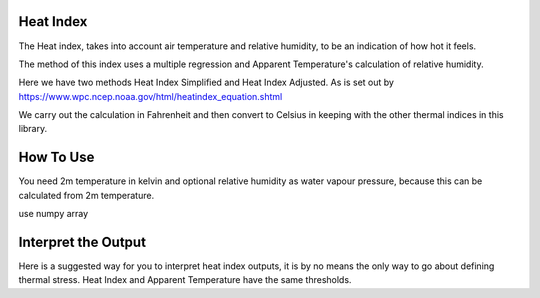 Heat Index
======================================

The Heat index, takes into account air temperature and relative humidity, \
to be an indication of how hot it feels.

The method of this index uses a multiple regression and Apparent Temperature's
calculation of relative humidity.

Here we have two methods Heat Index Simplified and Heat Index Adjusted.
As is set out by https://www.wpc.ncep.noaa.gov/html/heatindex_equation.shtml \

We carry out the calculation in Fahrenheit and then convert to Celsius in keeping \
with the other thermal indices in this library.

How To Use
======================================
You need 2m temperature in kelvin and optional relative humidity
as water vapour pressure, because this can be calculated from 2m temperature.

.. code-block:: python
    calculate_heat_index_simplified(2m temperature,relative humidity)

use numpy array

.. code-block:: python
    calculate_heat_index_adjusted(2m temperature,2m dew point temperature)



Interpret the Output
======================================
Here is a suggested way for you to interpret heat index outputs, it is by no means the only way to go about defining thermal stress.
Heat Index and Apparent Temperature have the same thresholds.

.. csv-table:: Heat Index Thresholds
    :file: "atthresholds.csv"
    :header-rows: 1
    :class: longtable
    :widths: 1 1

